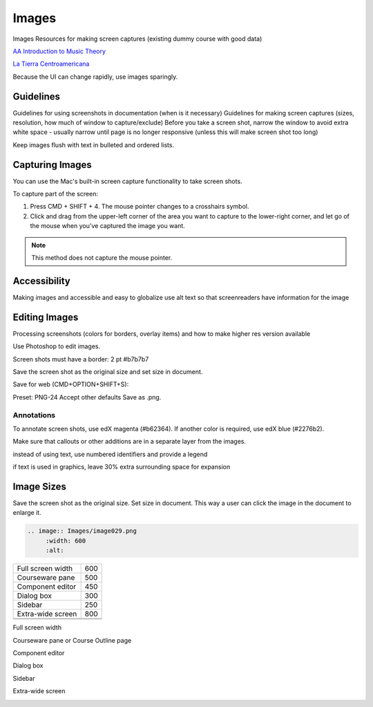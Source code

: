 .. _Images:

#######
Images
#######

Images
Resources for making screen captures (existing dummy course with good data)

`AA Introduction to Music Theory <https://studio.edge.edx.org/course/sylviaX/TEST10/2014_T3>`_

`La Tierra Centroamericana <https://studio.edge.edx.org/course/edX/GEO101/2014_T1>`_

Because the UI can change rapidly, use images sparingly.

*****************
Guidelines
*****************

Guidelines for using screenshots in documentation (when is it necessary)
Guidelines for making screen captures (sizes, resolution, how much of window
to capture/exclude)
Before you take a screen shot, narrow the window to avoid extra white space - usually narrow until page is no longer responsive (unless this will make screen shot too long)

.. image:: Images/DiscussionComponentEditor.png
  :width: 450
  :alt: Image with extra white space on the right

Keep images flush with text in bulleted and ordered lists.

.. image:: Images/Image_Flush.png
  :width: 500
  :alt: Image kept inline with a bulleted list

*****************
Capturing Images
*****************

You can use the Mac's built-in screen capture functionality to take screen shots. 

To capture part of the screen:

#. Press CMD + SHIFT + 4. The mouse pointer changes to a crosshairs symbol.
#. Click and drag from the upper-left corner of the area you want to capture
   to the lower-right corner, and let go of the mouse when you've captured the
   image you want.

.. note:: This method does not capture the mouse pointer.

*****************
Accessibility
*****************

Making images and accessible and easy to globalize
use alt text so that screenreaders have information for the image

*****************
Editing Images
*****************

Processing screenshots (colors for borders, overlay items) and how to make
higher res version available

Use Photoshop to edit images.

Screen shots must have a border:
2 pt
#b7b7b7

Save the screen shot as the original size and set size in document.

Save for web (CMD+OPTION+SHIFT+S): 

Preset: PNG-24
Accept other defaults
Save as .png.

=============
Annotations
=============

To annotate screen shots, use edX magenta (#b62364). If another color is
required, use edX blue (#2276b2). 

Make sure that callouts or other additions are in a separate layer from the
images.

instead of using text, use numbered identifiers and provide a legend

if text is used in graphics, leave 30% extra surrounding space for expansion

***************
Image Sizes
***************

Save the screen shot as the original size. Set size in document. This way a
user can click the image in the document to enlarge it.

.. code-block:: xml

  .. image:: Images/image029.png
       :width: 600
       :alt: 




.. list-table::

  * - Full screen width
    - 600
  * - Courseware pane
    - 500
  * - Component editor
    - 450
  * - Dialog box
    - 300
  * - Sidebar
    - 250
  * - Extra-wide screen
    - 800
  * - 
    - 
  * - 
    - 

Full screen width

.. image:: Images/Course_Outline_LMS.png
  :width: 600
  :alt: 600-pixel-wide image

Courseware pane or Course Outline page

.. image:: Images/Units_LMS.png
  :width: 500
  :alt: 500-pixel-wide image

Component editor

.. image:: Images/HTMLEditor_empty.png
  :width: 450
  :alt: 450-pixel-wide image

Dialog box

.. image:: Images/HTML_Insert-EditLink_DBox.png
  :width: 300
  :alt: 300-pixel-wide image

Sidebar

.. image:: Images/unit-never-published.png
  :width: 250
  :alt: 250-pixel-wide image

Extra-wide screen

.. image:: Images/Rerandomize.png
  :width: 800
  :alt: 800-pixel-wide image


